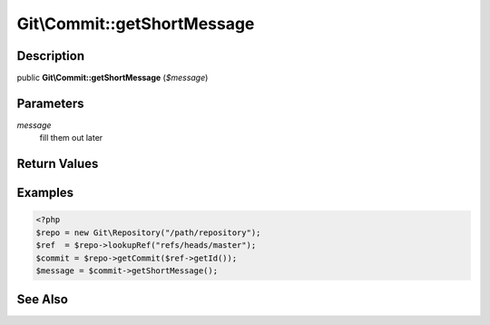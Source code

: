 .. index::
   single: getShortMessage (Git\Commit method)


Git\\Commit::getShortMessage
===========================================================

Description
***********************************************************

public **Git\\Commit::getShortMessage** (*$message*)


Parameters
***********************************************************

*message*
  fill them out later


Return Values
***********************************************************

Examples
***********************************************************

.. code-block:: php

   <?php
   $repo = new Git\Repository("/path/repository");
   $ref  = $repo->lookupRef("refs/heads/master");
   $commit = $repo->getCommit($ref->getId());
   $message = $commit->getShortMessage();

See Also
***********************************************************